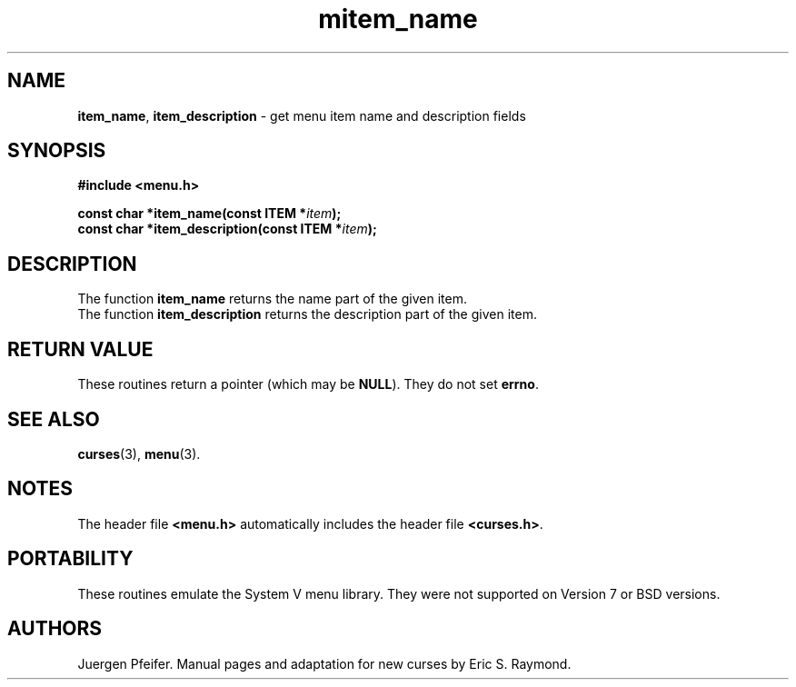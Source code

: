'\" t
.\" $OpenBSD: mitem_name.3,v 1.6 2016/03/26 14:36:37 schwarze Exp $
.\"
.\"***************************************************************************
.\" Copyright 2018-2022,2023 Thomas E. Dickey                                *
.\" Copyright 1998-2010,2015 Free Software Foundation, Inc.                  *
.\"                                                                          *
.\" Permission is hereby granted, free of charge, to any person obtaining a  *
.\" copy of this software and associated documentation files (the            *
.\" "Software"), to deal in the Software without restriction, including      *
.\" without limitation the rights to use, copy, modify, merge, publish,      *
.\" distribute, distribute with modifications, sublicense, and/or sell       *
.\" copies of the Software, and to permit persons to whom the Software is    *
.\" furnished to do so, subject to the following conditions:                 *
.\"                                                                          *
.\" The above copyright notice and this permission notice shall be included  *
.\" in all copies or substantial portions of the Software.                   *
.\"                                                                          *
.\" THE SOFTWARE IS PROVIDED "AS IS", WITHOUT WARRANTY OF ANY KIND, EXPRESS  *
.\" OR IMPLIED, INCLUDING BUT NOT LIMITED TO THE WARRANTIES OF               *
.\" MERCHANTABILITY, FITNESS FOR A PARTICULAR PURPOSE AND NONINFRINGEMENT.   *
.\" IN NO EVENT SHALL THE ABOVE COPYRIGHT HOLDERS BE LIABLE FOR ANY CLAIM,   *
.\" DAMAGES OR OTHER LIABILITY, WHETHER IN AN ACTION OF CONTRACT, TORT OR    *
.\" OTHERWISE, ARISING FROM, OUT OF OR IN CONNECTION WITH THE SOFTWARE OR    *
.\" THE USE OR OTHER DEALINGS IN THE SOFTWARE.                               *
.\"                                                                          *
.\" Except as contained in this notice, the name(s) of the above copyright   *
.\" holders shall not be used in advertising or otherwise to promote the     *
.\" sale, use or other dealings in this Software without prior written       *
.\" authorization.                                                           *
.\"***************************************************************************
.\"
.\" $Id: mitem_name.3,v 1.6 2016/03/26 14:36:37 schwarze Exp $
.TH mitem_name 3 2023-07-01 "ncurses 6.4" "Library calls"
.SH NAME
\fBitem_name\fP,
\fBitem_description\fP \- get menu item name and description fields
.SH SYNOPSIS
\fB#include <menu.h>\fP
.sp
\fBconst char *item_name(const ITEM *\fIitem\fB);\fR
.br
\fBconst char *item_description(const ITEM *\fIitem\fB);\fR
.SH DESCRIPTION
The function \fBitem_name\fP returns the name part of the given item.
.br
The function \fBitem_description\fP returns the description part of the given
item.
.SH RETURN VALUE
These routines return a pointer (which may be \fBNULL\fP).
They do not set \fBerrno\fP.
.SH SEE ALSO
\fBcurses\fP(3), \fBmenu\fP(3).
.SH NOTES
The header file \fB<menu.h>\fP automatically includes the header file
\fB<curses.h>\fP.
.SH PORTABILITY
These routines emulate the System V menu library.
They were not supported on Version 7 or BSD versions.
.SH AUTHORS
Juergen Pfeifer.
Manual pages and adaptation for new curses by Eric S. Raymond.
